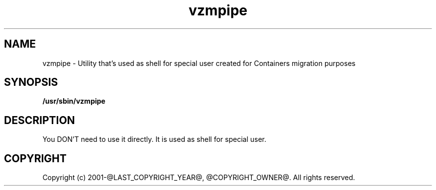 .TH vzmpipe 8 "October 2009" "@PRODUCT_NAME_LONG@"

.SH NAME
vzmpipe - Utility that's used as shell for special user created for
Containers migration purposes

.SH SYNOPSIS
.TP
.B /usr/sbin/vzmpipe

.SH DESCRIPTION
You DON'T need to use it directly. It is used as shell for special
user.

.SH COPYRIGHT
Copyright (c) 2001-@LAST_COPYRIGHT_YEAR@, @COPYRIGHT_OWNER@. All rights reserved.
